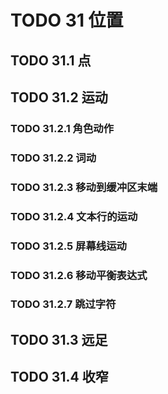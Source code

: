 #+LATEX_COMPILER: xelatex
#+LATEX_CLASS: elegantpaper
#+OPTIONS: prop:t
#+OPTIONS: ^:nil

* TODO 31 位置
** TODO 31.1 点
** TODO 31.2 运动
*** TODO 31.2.1 角色动作
*** TODO 31.2.2 词动
*** TODO 31.2.3 移动到缓冲区末端
*** TODO 31.2.4 文本行的运动
*** TODO 31.2.5 屏幕线运动
*** TODO 31.2.6 移动平衡表达式
*** TODO 31.2.7 跳过字符
** TODO 31.3 远足
** TODO 31.4 收窄
